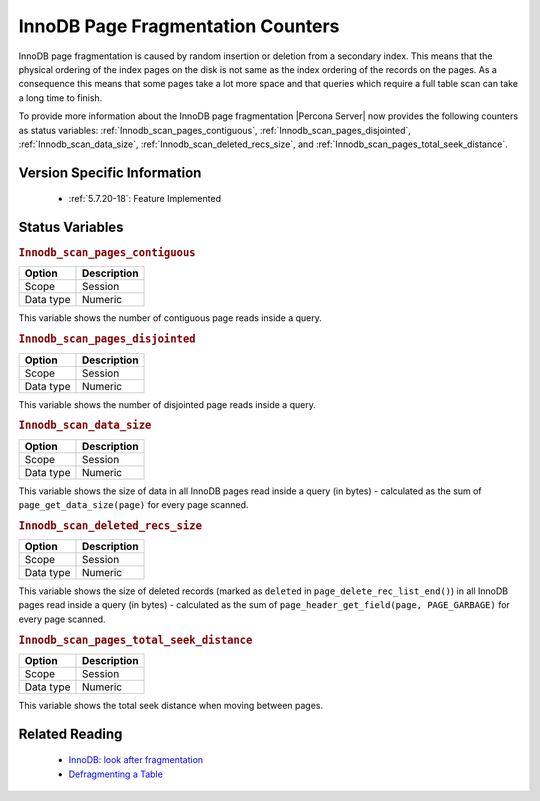 .. _innodb_fragmentation_count:

====================================
InnoDB Page Fragmentation Counters
====================================

InnoDB page fragmentation is caused by random insertion or deletion from a
secondary index. This means that the physical ordering of the index pages on
the disk is not same as the index ordering of the records on the pages. As a
consequence this means that some pages take a lot more space and that queries
which require a full table scan can take a long time to finish.

To provide more information about the InnoDB page fragmentation |Percona
Server| now provides the following counters as status variables: 
:ref:`Innodb_scan_pages_contiguous`,
:ref:`Innodb_scan_pages_disjointed`, :ref:`Innodb_scan_data_size`,
:ref:`Innodb_scan_deleted_recs_size`, and
:ref:`Innodb_scan_pages_total_seek_distance`.



Version Specific Information
============================

  * :ref:`5.7.20-18`:
    Feature Implemented

Status Variables
================

.. _Innodb_scan_pages_contiguous:

.. rubric:: ``Innodb_scan_pages_contiguous``

.. list-table::
   :header-rows: 1

   * - Option
     - Description
   * - Scope
     - Session
   * - Data type
     - Numeric

This variable shows the number of contiguous page reads inside a query.

.. _Innodb_scan_pages_disjointed:

.. rubric:: ``Innodb_scan_pages_disjointed``

.. list-table::
   :header-rows: 1

   * - Option
     - Description
   * - Scope
     - Session
   * - Data type
     - Numeric

This variable shows the number of disjointed page reads inside a query.

.. _Innodb_scan_data_size:

.. rubric:: ``Innodb_scan_data_size``

.. list-table::
   :header-rows: 1

   * - Option
     - Description
   * - Scope
     - Session
   * - Data type
     - Numeric

This variable shows the size of data in all InnoDB pages read inside a
query (in bytes) - calculated as the sum of ``page_get_data_size(page)`` for
every page scanned.

.. _Innodb_scan_deleted_recs_size:

.. rubric:: ``Innodb_scan_deleted_recs_size``

.. list-table::
   :header-rows: 1

   * - Option
     - Description
   * - Scope
     - Session
   * - Data type
     - Numeric

This variable shows the size of deleted records (marked as ``deleted`` in
``page_delete_rec_list_end()``) in all InnoDB pages read inside a query
(in bytes) - calculated as the sum of ``page_header_get_field(page,
PAGE_GARBAGE)`` for every page scanned.

.. _Innodb_scan_pages_total_seek_distance:

.. rubric:: ``Innodb_scan_pages_total_seek_distance``

.. list-table::
   :header-rows: 1

   * - Option
     - Description
   * - Scope
     - Session
   * - Data type
     - Numeric

This variable shows the total seek distance when moving between pages.

Related Reading
===============

  * `InnoDB: look after fragmentation
    <https://www.percona.com/blog/2009/11/05/innodb-look-after-fragmentation/>`_
 
  * `Defragmenting a Table
    <https://dev.mysql.com/doc/refman/5.7/en/innodb-file-defragmenting.html>`_
